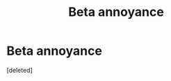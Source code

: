 #+TITLE: Beta annoyance

* Beta annoyance
:PROPERTIES:
:Score: 1
:DateUnix: 1596875800.0
:DateShort: 2020-Aug-08
:FlairText: Discussion
:END:
[deleted]

